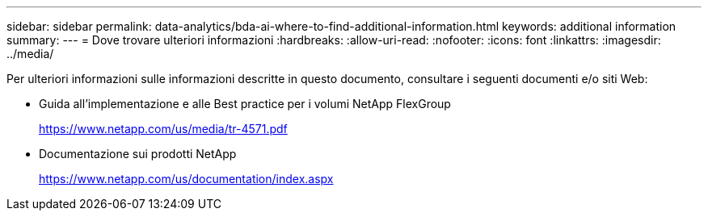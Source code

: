 ---
sidebar: sidebar 
permalink: data-analytics/bda-ai-where-to-find-additional-information.html 
keywords: additional information 
summary:  
---
= Dove trovare ulteriori informazioni
:hardbreaks:
:allow-uri-read: 
:nofooter: 
:icons: font
:linkattrs: 
:imagesdir: ../media/


[role="lead"]
Per ulteriori informazioni sulle informazioni descritte in questo documento, consultare i seguenti documenti e/o siti Web:

* Guida all'implementazione e alle Best practice per i volumi NetApp FlexGroup
+
https://www.netapp.com/us/media/tr-4571.pdf[]

* Documentazione sui prodotti NetApp
+
https://www.netapp.com/us/documentation/index.aspx[]


